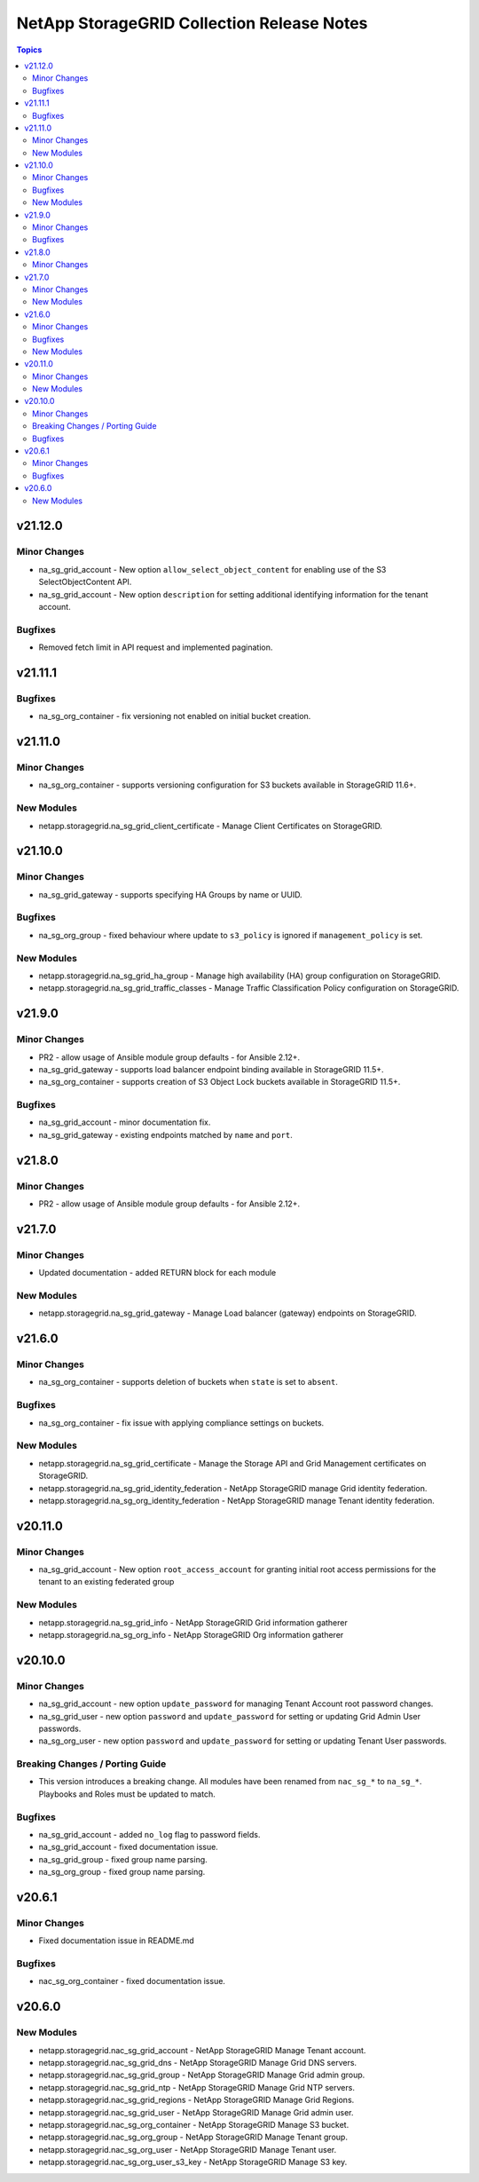 ===========================================
NetApp StorageGRID Collection Release Notes
===========================================

.. contents:: Topics


v21.12.0
========

Minor Changes
-------------

- na_sg_grid_account - New option ``allow_select_object_content`` for enabling use of the S3 SelectObjectContent API.
- na_sg_grid_account - New option ``description`` for setting additional identifying information for the tenant account.

Bugfixes
--------

- Removed fetch limit in API request and implemented pagination.

v21.11.1
========

Bugfixes
--------

- na_sg_org_container - fix versioning not enabled on initial bucket creation.

v21.11.0
========

Minor Changes
-------------

- na_sg_org_container - supports versioning configuration for S3 buckets available in StorageGRID 11.6+.

New Modules
-----------

- netapp.storagegrid.na_sg_grid_client_certificate - Manage Client Certificates on StorageGRID.

v21.10.0
========

Minor Changes
-------------

- na_sg_grid_gateway - supports specifying HA Groups by name or UUID.

Bugfixes
--------

- na_sg_org_group - fixed behaviour where update to ``s3_policy`` is ignored if ``management_policy`` is set.

New Modules
-----------

- netapp.storagegrid.na_sg_grid_ha_group - Manage high availability (HA) group configuration on StorageGRID.
- netapp.storagegrid.na_sg_grid_traffic_classes - Manage Traffic Classification Policy configuration on StorageGRID.

v21.9.0
=======

Minor Changes
-------------

- PR2 - allow usage of Ansible module group defaults - for Ansible 2.12+.
- na_sg_grid_gateway - supports load balancer endpoint binding available in StorageGRID 11.5+.
- na_sg_org_container - supports creation of S3 Object Lock buckets available in StorageGRID 11.5+.

Bugfixes
--------

- na_sg_grid_account - minor documentation fix.
- na_sg_grid_gateway - existing endpoints matched by ``name`` and ``port``.

v21.8.0
=======

Minor Changes
-------------

- PR2 - allow usage of Ansible module group defaults - for Ansible 2.12+.

v21.7.0
=======

Minor Changes
-------------

- Updated documentation - added RETURN block for each module

New Modules
-----------

- netapp.storagegrid.na_sg_grid_gateway - Manage Load balancer (gateway) endpoints on StorageGRID.

v21.6.0
=======

Minor Changes
-------------

- na_sg_org_container - supports deletion of buckets when ``state`` is set to ``absent``.

Bugfixes
--------

- na_sg_org_container - fix issue with applying compliance settings on buckets.

New Modules
-----------

- netapp.storagegrid.na_sg_grid_certificate - Manage the Storage API and Grid Management certificates on StorageGRID.
- netapp.storagegrid.na_sg_grid_identity_federation - NetApp StorageGRID manage Grid identity federation.
- netapp.storagegrid.na_sg_org_identity_federation - NetApp StorageGRID manage Tenant identity federation.

v20.11.0
========

Minor Changes
-------------

- na_sg_grid_account - New option ``root_access_account`` for granting initial root access permissions for the tenant to an existing federated group

New Modules
-----------

- netapp.storagegrid.na_sg_grid_info - NetApp StorageGRID Grid information gatherer
- netapp.storagegrid.na_sg_org_info - NetApp StorageGRID Org information gatherer

v20.10.0
========

Minor Changes
-------------

- na_sg_grid_account - new option ``update_password`` for managing Tenant Account root password changes.
- na_sg_grid_user - new option ``password`` and ``update_password`` for setting or updating Grid Admin User passwords.
- na_sg_org_user - new option ``password`` and ``update_password`` for setting or updating Tenant User passwords.

Breaking Changes / Porting Guide
--------------------------------

- This version introduces a breaking change.
  All modules have been renamed from ``nac_sg_*`` to ``na_sg_*``.
  Playbooks and Roles must be updated to match.

Bugfixes
--------

- na_sg_grid_account - added ``no_log`` flag to password fields.
- na_sg_grid_account - fixed documentation issue.
- na_sg_grid_group - fixed group name parsing.
- na_sg_org_group - fixed group name parsing.

v20.6.1
=======

Minor Changes
-------------

- Fixed documentation issue in README.md

Bugfixes
--------

- nac_sg_org_container - fixed documentation issue.

v20.6.0
=======

New Modules
-----------

- netapp.storagegrid.nac_sg_grid_account - NetApp StorageGRID Manage Tenant account.
- netapp.storagegrid.nac_sg_grid_dns - NetApp StorageGRID Manage Grid DNS servers.
- netapp.storagegrid.nac_sg_grid_group - NetApp StorageGRID Manage Grid admin group.
- netapp.storagegrid.nac_sg_grid_ntp - NetApp StorageGRID Manage Grid NTP servers.
- netapp.storagegrid.nac_sg_grid_regions - NetApp StorageGRID Manage Grid Regions.
- netapp.storagegrid.nac_sg_grid_user - NetApp StorageGRID Manage Grid admin user.
- netapp.storagegrid.nac_sg_org_container - NetApp StorageGRID Manage S3 bucket.
- netapp.storagegrid.nac_sg_org_group - NetApp StorageGRID Manage Tenant group.
- netapp.storagegrid.nac_sg_org_user - NetApp StorageGRID Manage Tenant user.
- netapp.storagegrid.nac_sg_org_user_s3_key - NetApp StorageGRID Manage S3 key.
